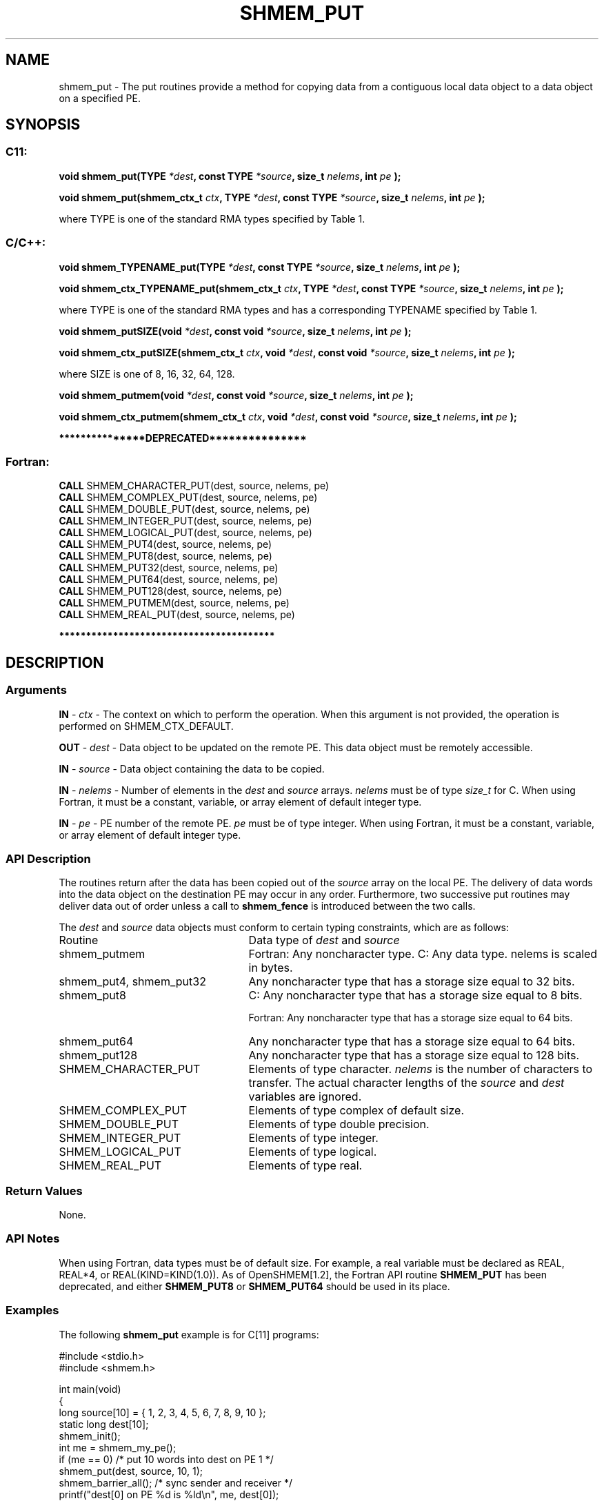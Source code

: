 .TH SHMEM_PUT 3 "Open Source Software Solutions, Inc." "OpenSHMEM Library Documentation"
./ sectionStart
.SH NAME
shmem_put \- 
The put routines provide a method for copying data from a contiguous local
data object to a data object on a specified PE.

./ sectionEnd


./ sectionStart
.SH   SYNOPSIS
./ sectionEnd

./ sectionStart
.SS C11:

.B void
.B shmem\_put(TYPE
.IB "*dest" ,
.B const
.B TYPE
.IB "*source" ,
.B size_t
.IB "nelems" ,
.B int
.I pe
.B );



.B void
.B shmem\_put(shmem_ctx_t
.IB "ctx" ,
.B TYPE
.IB "*dest" ,
.B const
.B TYPE
.IB "*source" ,
.B size_t
.IB "nelems" ,
.B int
.I pe
.B );



./ sectionEnd


where TYPE is one of the standard RMA types specified by Table 1.
./ sectionStart
.SS C/C++:

.B void
.B shmem\_TYPENAME\_put(TYPE
.IB "*dest" ,
.B const
.B TYPE
.IB "*source" ,
.B size_t
.IB "nelems" ,
.B int
.I pe
.B );



.B void
.B shmem\_ctx\_TYPENAME\_put(shmem_ctx_t
.IB "ctx" ,
.B TYPE
.IB "*dest" ,
.B const
.B TYPE
.IB "*source" ,
.B size_t
.IB "nelems" ,
.B int
.I pe
.B );



./ sectionEnd


where TYPE is one of the standard RMA types and has a corresponding TYPENAME specified by Table 1.
./ sectionStart

.B void
.B shmem\_putSIZE(void
.IB "*dest" ,
.B const
.B void
.IB "*source" ,
.B size_t
.IB "nelems" ,
.B int
.I pe
.B );



.B void
.B shmem\_ctx\_putSIZE(shmem_ctx_t
.IB "ctx" ,
.B void
.IB "*dest" ,
.B const
.B void
.IB "*source" ,
.B size_t
.IB "nelems" ,
.B int
.I pe
.B );



./ sectionEnd


where SIZE is one of 8, 16, 32, 64, 128.
./ sectionStart

.B void
.B shmem\_putmem(void
.IB "*dest" ,
.B const
.B void
.IB "*source" ,
.B size_t
.IB "nelems" ,
.B int
.I pe
.B );



.B void
.B shmem\_ctx\_putmem(shmem_ctx_t
.IB "ctx" ,
.B void
.IB "*dest" ,
.B const
.B void
.IB "*source" ,
.B size_t
.IB "nelems" ,
.B int
.I pe
.B );



./ sectionEnd



./ sectionStart

.B ***************DEPRECATED***************
.SS Fortran:

.nf

.BR "CALL " "SHMEM\_CHARACTER\_PUT(dest, source, nelems, pe)"
.BR "CALL " "SHMEM\_COMPLEX\_PUT(dest, source, nelems, pe)"
.BR "CALL " "SHMEM\_DOUBLE\_PUT(dest, source, nelems, pe)"
.BR "CALL " "SHMEM\_INTEGER\_PUT(dest, source, nelems, pe)"
.BR "CALL " "SHMEM\_LOGICAL\_PUT(dest, source, nelems, pe)"
.BR "CALL " "SHMEM\_PUT4(dest, source, nelems, pe)"
.BR "CALL " "SHMEM\_PUT8(dest, source, nelems, pe)"
.BR "CALL " "SHMEM\_PUT32(dest, source, nelems, pe)"
.BR "CALL " "SHMEM\_PUT64(dest, source, nelems, pe)"
.BR "CALL " "SHMEM\_PUT128(dest, source, nelems, pe)"
.BR "CALL " "SHMEM\_PUTMEM(dest, source, nelems, pe)"
.BR "CALL " "SHMEM\_REAL\_PUT(dest, source, nelems, pe)"

.fi
.B ****************************************

./ sectionEnd




./ sectionStart

.SH DESCRIPTION
.SS Arguments
.BR "IN " -
.I ctx
- The context on which to perform the operation.
When this argument is not provided, the operation is performed on
SHMEM\_CTX\_DEFAULT.


.BR "OUT " -
.I dest
- Data object to be updated on the remote PE. This
data object must be remotely accessible.


.BR "IN " -
.I source
- Data object containing the data to be copied.


.BR "IN " -
.I nelems
- Number of elements in the 
.I dest
and 
.I source
arrays. 
.I nelems
must be of type 
.I size\_t
for C. When using
Fortran, it must be a constant, variable, or array element of default
integer type.


.BR "IN " -
.I pe
- PE number of the remote PE. 
.I pe
must be
of type integer. When using Fortran, it must be a constant, variable,
or array element of default integer type.
./ sectionEnd


./ sectionStart

.SS API Description

The routines return after the data has been copied out of the 
.I "source"
array
on the local PE. The delivery of data words into the data object on the
destination PE may occur in any order. Furthermore, two successive put
routines may deliver data out of order unless a call to 
.B shmem\_fence
is
introduced between the two calls. 

./ sectionEnd



./ sectionStart

The 
.I "dest"
and 
.I "source"
data objects must conform to certain typing
constraints, which are as follows:
.TP 25
Routine
Data type of 
.I dest
and 
.I source

./ sectionEnd


./ sectionStart
.TP 25
shmem\_putmem
Fortran: Any noncharacter type. C: Any data type. nelems is scaled in bytes.
./ sectionEnd


./ sectionStart
.TP 25
shmem\_put4, shmem\_put32
Any noncharacter type that has a storage size equal to 32 bits.
./ sectionEnd


./ sectionStart
.TP 25
shmem\_put8
C: Any noncharacter type that has a storage size equal to 8 bits.
./ sectionEnd



./ sectionStart
Fortran: Any noncharacter type that has a storage size equal to 64 bits.
./ sectionEnd


./ sectionStart
.TP 25
shmem\_put64
Any noncharacter type that has a storage size equal to 64 bits.
./ sectionEnd


./ sectionStart
.TP 25
shmem\_put128
Any noncharacter type that has a storage size equal to 128 bits.
./ sectionEnd


./ sectionStart
.TP 25
SHMEM\_CHARACTER\_PUT
Elements of type character. 
.I nelems
is the number of characters to transfer. The actual character lengths of the 
.I "source"
and 
.I "dest"
variables are ignored. 
./ sectionEnd


./ sectionStart
.TP 25
SHMEM\_COMPLEX\_PUT
Elements of type complex of default size.
./ sectionEnd


./ sectionStart
.TP 25
SHMEM\_DOUBLE\_PUT
Elements of type double precision. 
./ sectionEnd


./ sectionStart
.TP 25
SHMEM\_INTEGER\_PUT
Elements of type integer.
./ sectionEnd


./ sectionStart
.TP 25
SHMEM\_LOGICAL\_PUT
Elements of type logical.
./ sectionEnd


./ sectionStart
.TP 25
SHMEM\_REAL\_PUT
Elements of type real.
./ sectionEnd


./ sectionStart

.SS Return Values

None.

./ sectionEnd

./ sectionStart

.SS API Notes

When using Fortran, data types must be of default size. For example,
a real variable must be declared as REAL, REAL*4, or
REAL(KIND=KIND(1.0)).
As of OpenSHMEM[1.2], the Fortran API routine 
.B SHMEM\_PUT
has
been deprecated, and either 
.B SHMEM\_PUT8
or 
.B SHMEM\_PUT64
should
be used in its place.

./ sectionEnd



./ sectionStart
.SS Examples



The following 
.B shmem\_put
example is for C[11] programs:

.nf
#include <stdio.h>
#include <shmem.h>

int main(void)
{
  long source[10] = { 1, 2, 3, 4, 5, 6, 7, 8, 9, 10 };
  static long dest[10];
  shmem_init();
  int me = shmem_my_pe();
  if (me == 0) /* put 10 words into dest on PE 1 */
     shmem_put(dest, source, 10, 1);
  shmem_barrier_all(); /* sync sender and receiver */
  printf("dest[0] on PE %d is %ld\\n", me, dest[0]);
  shmem_finalize();
  return 0;
}
.fi




.SS Table 1:
Standard RMA Types and Names
.TP 25
.B \TYPE
.B \TYPENAME
.TP
float
float
.TP
double
double
.TP
long double
longdouble
.TP
char
char
.TP
signed char
schar
.TP
short
short
.TP
int
int
.TP
long
long
.TP
long long
longlong
.TP
unsigned char
uchar
.TP
unsigned short
ushort
.TP
unsigned int
uint
.TP
unsigned long
ulong
.TP
unsigned long long
ulonglong
.TP
int8\_t
int8
.TP
int16\_t
int16
.TP
int32\_t
int32
.TP
int64\_t
int64
.TP
uint8\_t
uint8
.TP
uint16\_t
uint16
.TP
uint32\_t
uint32
.TP
uint64\_t
uint64
.TP
size\_t
size
.TP
ptrdiff\_t
ptrdiff
